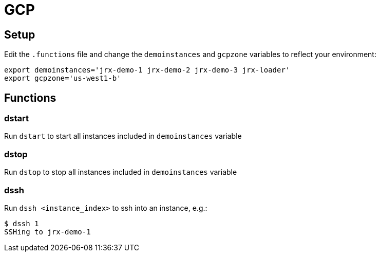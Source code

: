 = GCP

== Setup
Edit the `.functions` file and change the `demoinstances` and `gcpzone` variables to reflect your environment:
-----
export demoinstances='jrx-demo-1 jrx-demo-2 jrx-demo-3 jrx-loader'
export gcpzone='us-west1-b'
-----

== Functions
=== dstart
Run `dstart` to start all instances included in `demoinstances` variable

=== dstop
Run `dstop` to stop all instances included in `demoinstances` variable

=== dssh
Run `dssh <instance_index>` to ssh into an instance, e.g.:
-----
$ dssh 1
SSHing to jrx-demo-1
-----
